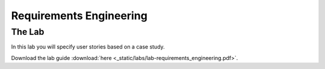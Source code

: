 Requirements Engineering
========================


The Lab
-------

In this lab you will specify user stories based on a case study. 

Download the lab guide :download:`here <_static/labs/lab-requirements_engineering.pdf>`.